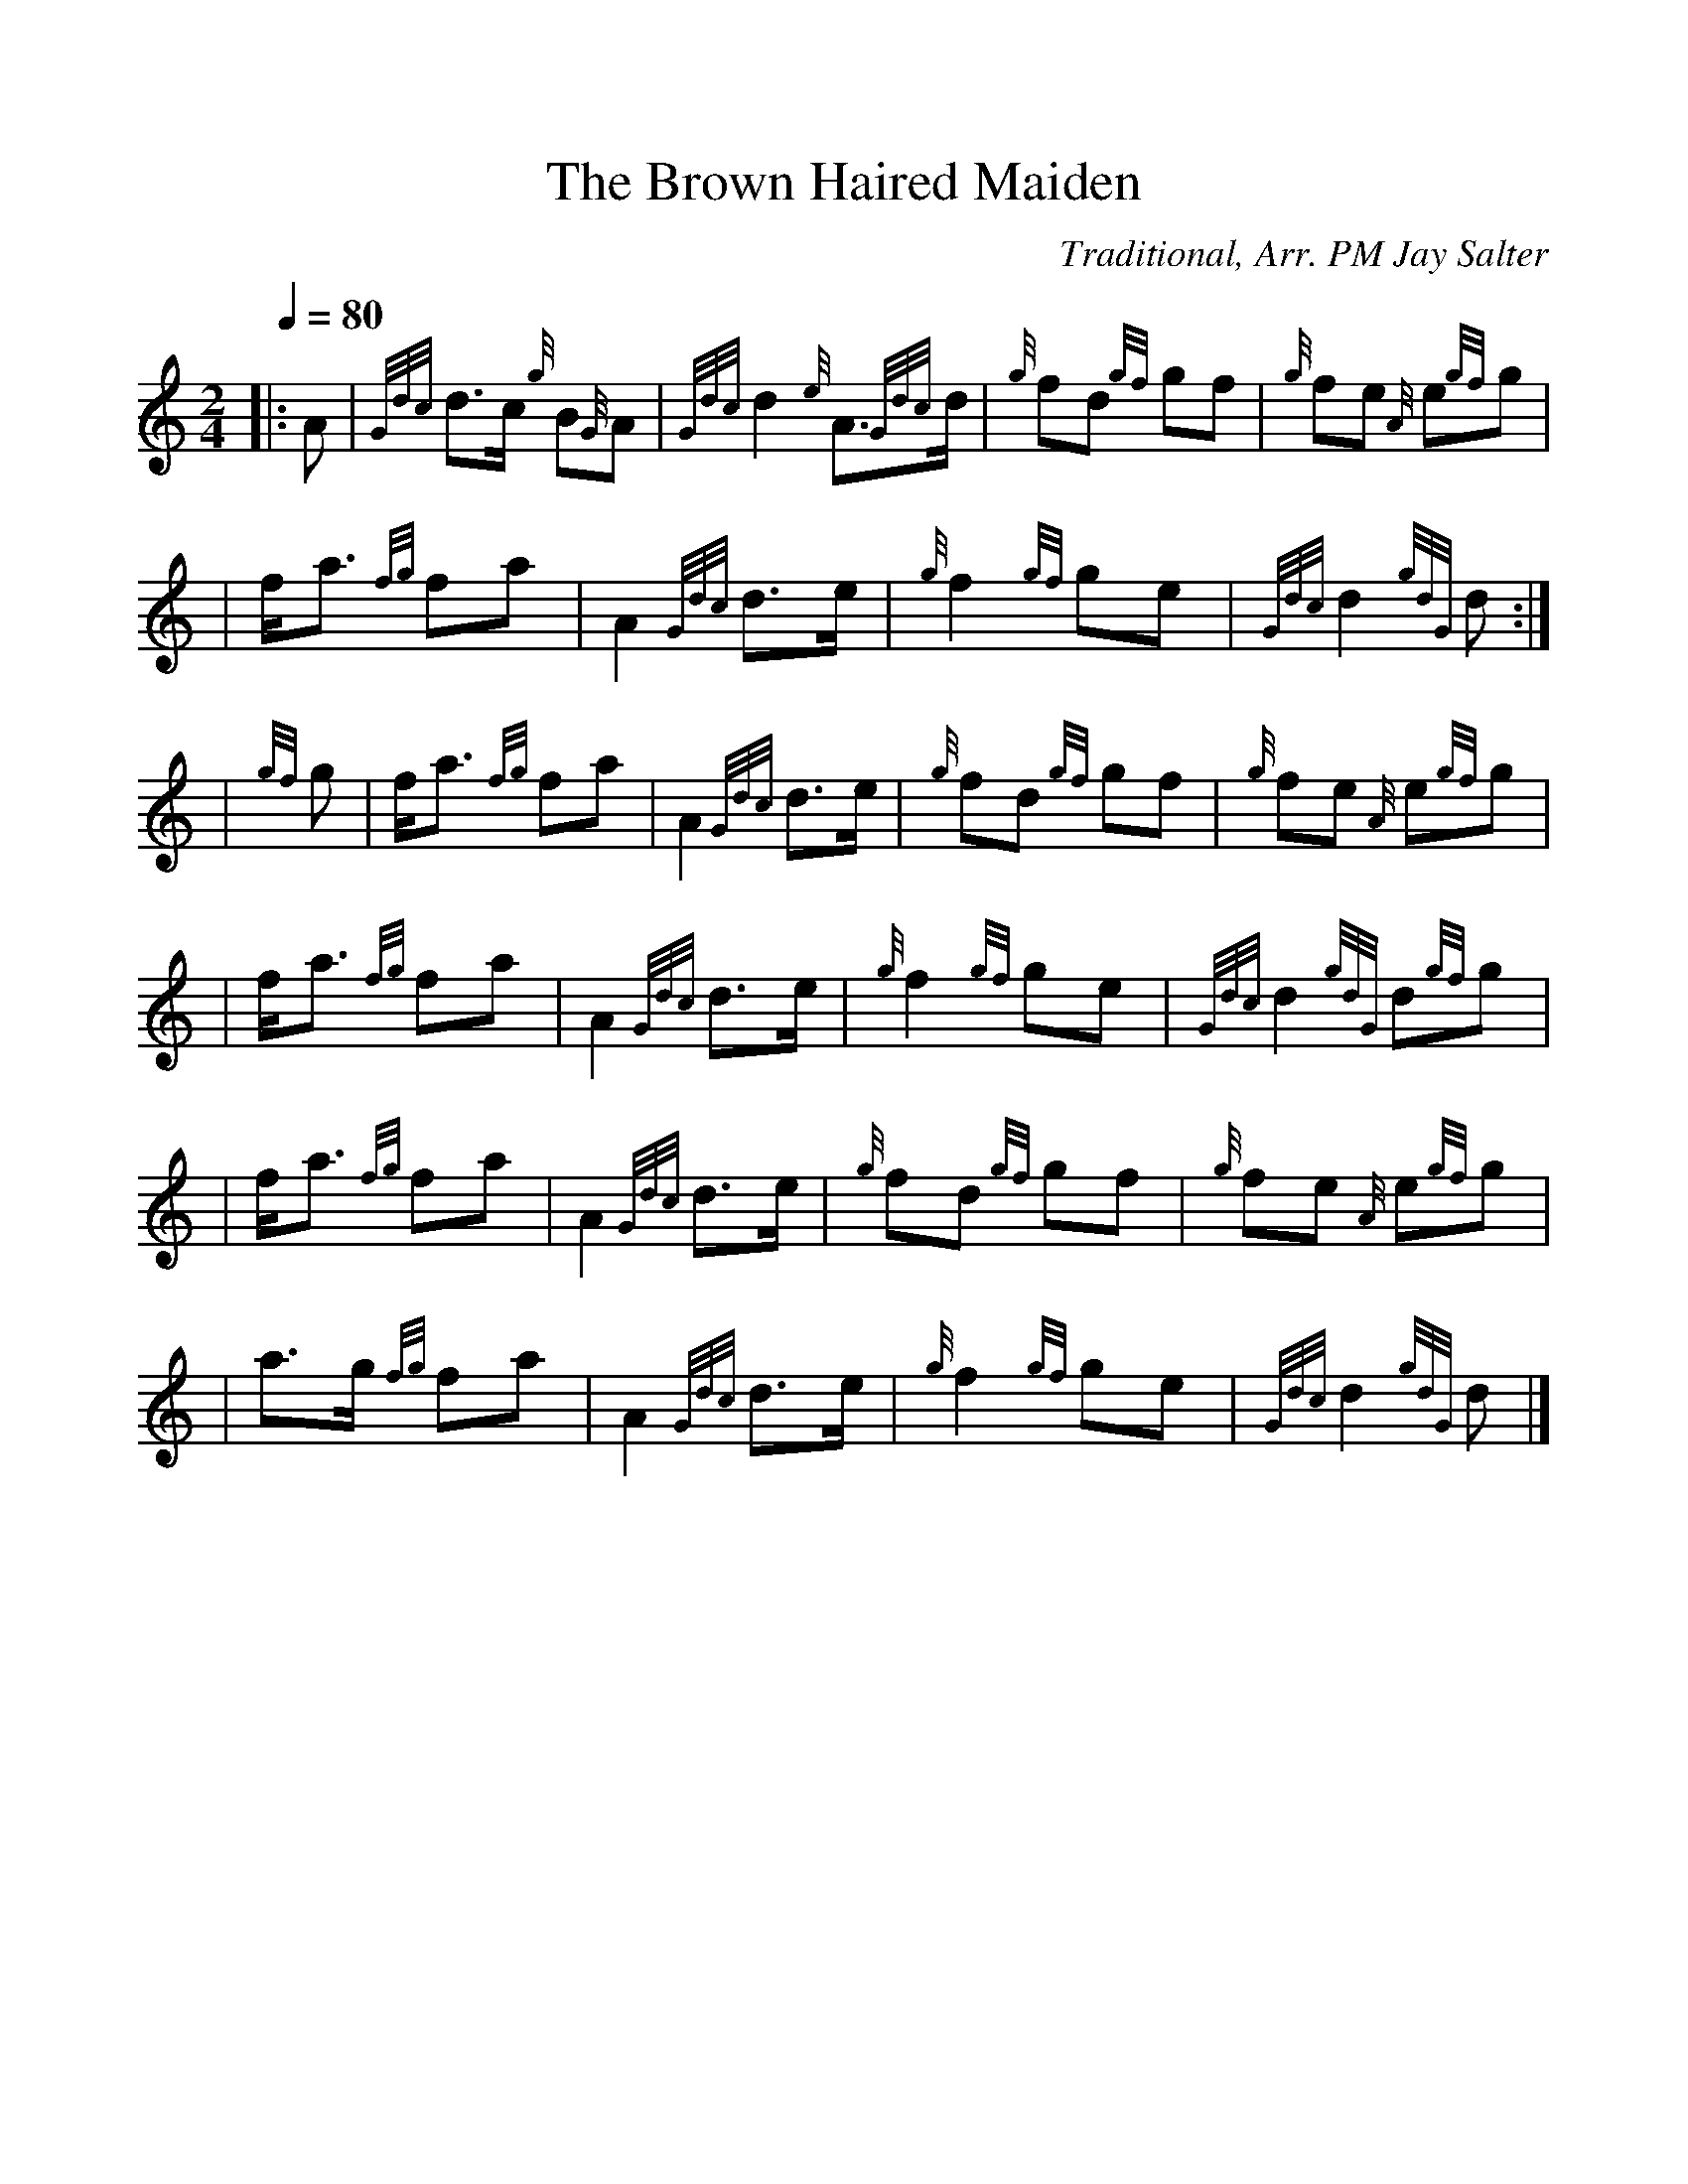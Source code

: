%%scale 1.0
%%format dulcimer.fmt
X:1
T:The Brown Haired Maiden
N:Very common tune.
Z:Transcribed Sept. 28, 2003 by Andrew T. Lenz, Jr.
C:Traditional, Arr. PM Jay Salter
R:March
M:2/4
L:1/8
Q:1/4=80
K:HP
|: A | {Gdc}d3/2c/2 {g}B{G}A | {Gdc}d2 {e} A3/2{Gdc}d/2 | {g}fd {gf}gf | {g}fe {A} e{gf}g |
\
|f/2a3/2 {fg}fa | A2 {Gdc}d3/2e/2 | {g}f2 {gf}ge | {Gdc}d2 {gdG}d :|
\
|{gf}g | f/2a3/2 {fg}fa | A2 {Gdc}d3/2e/2 | {g}fd {gf}gf | {g}fe {A} e{gf}g |
\
|f/2a3/2 {fg}fa | A2 {Gdc}d3/2e/2 | {g}f2 {gf}ge | {Gdc}d2 {gdG}d{gf}g |
\
|f/2a3/2 {fg}fa | A2 {Gdc}d3/2e/2 | {g}fd {gf}gf | {g}fe {A} e{gf}g |
\
|a3/2g/2 {fg}fa | A2 {Gdc}d3/2e/2 | {g}f2 {gf}ge | {Gdc}d2 {gdG}d |]